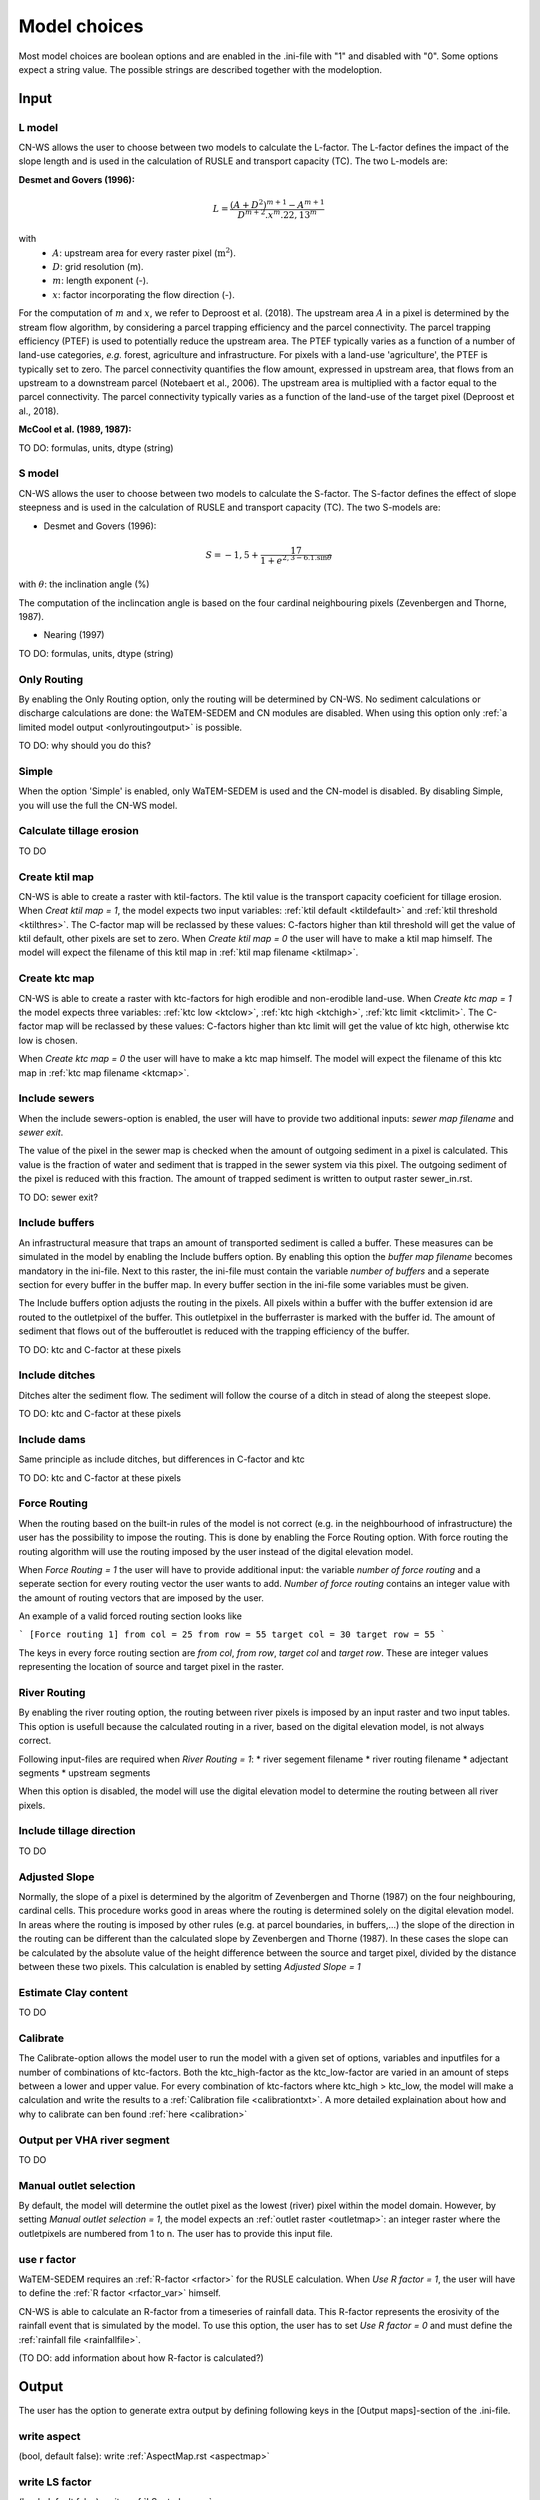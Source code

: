 #############
Model choices
#############

Most model choices are boolean options and are enabled in the .ini-file with "1"
and disabled with "0". Some options expect a string value. The possible strings
are described together with the modeloption.

Input
*****


.. _lmodel:

L model
#######

CN-WS allows the user to choose between two models to calculate the L-factor.
The L-factor defines the impact of the slope length and is used in the
calculation of RUSLE and transport capacity (TC). The two L-models are:

**Desmet and Govers (1996):**

.. math::
    L = \frac{(A+D^2)^{m+1}-A^{m+1}}{D^{m+2}.x^m.22,13^m}

with
 - :math:`A`: upstream area for every raster pixel (:math:`\text{m}^2`).
 - :math:`D`: grid resolution (m).
 - :math:`m`: length exponent (-).
 - :math:`x`: factor incorporating the flow direction (-).

For the computation of :math:`m` and :math:`x`, we refer to Deproost et al. (2018). The upstream area :math:`A` in a pixel is determined by the stream flow algorithm, by considering a parcel trapping efficiency and the parcel connectivity. The parcel trapping efficiency (PTEF) is used to potentially reduce the upstream area. The PTEF typically varies as a function of a number of land-use categories, *e.g.* forest, agriculture and infrastructure. For pixels with a land-use 'agriculture', the PTEF is typically set to zero. The parcel connectivity quantifies the flow amount, expressed in upstream area, that flows from an upstream to a downstream parcel (Notebaert et al., 2006). The upstream area is multiplied with a factor equal to the parcel connectivity. The parcel connectivity typically varies as a function of the land-use of the target pixel (Deproost et al., 2018).

**McCool et al. (1989, 1987):**

TO DO: formulas, units, dtype (string)

.. _smodel:

S model
#######

CN-WS allows the user to choose between two models to calculate the S-factor.
The S-factor defines the effect of slope steepness and is used in the
calculation of RUSLE and transport capacity (TC). The two S-models are:

* Desmet and Govers (1996):

.. math::
    S = -1,5+\frac{17}{1+e^{2,3-6.1.\sin{\theta}}}


with :math:`\theta`: the inclination angle (%)

The computation of the inclincation angle is based on the four cardinal neighbouring pixels (Zevenbergen and Thorne, 1987).

* Nearing (1997)

TO DO: formulas, units, dtype (string)

Only Routing
############

By enabling the Only Routing option, only the routing will be determined by
CN-WS. No sediment calculations or discharge calculations are done:
the WaTEM-SEDEM and CN modules are disabled. When using this option only
:ref:`a limited model output <onlyroutingoutput>` is possible.

TO DO: why should you do this?

.. _simple:

Simple
######

When the option 'Simple' is enabled, only WaTEM-SEDEM is used and the CN-model
is disabled. By disabling Simple, you will use the full the CN-WS model.

.. _calctileros:

Calculate tillage erosion
#########################

TO DO

.. _createktil:

Create ktil map
###############

CN-WS is able to create a raster with ktil-factors. The ktil value is the
transport capacity coeficient for tillage erosion. When `Creat ktil map = 1`,
the model expects two input variables: :ref:`ktil default <ktildefault>` and
:ref:`ktil threshold <ktilthres>`. The C-factor map will be reclassed by these
values: C-factors higher than ktil threshold will get the value of ktil default,
other pixels are set to zero. When `Create ktil map = 0` the user will have to
make a ktil map himself. The model will expect the filename of this ktil map
in :ref:`ktil map filename <ktilmap>`.

.. _createktc:

Create ktc map
##############

CN-WS is able to create a raster with ktc-factors for high erodible and
non-erodible land-use. When `Create ktc map = 1` the model expects three
variables: :ref:`ktc low <ktclow>`, :ref:`ktc high <ktchigh>`,
:ref:`ktc limit <ktclimit>`. The C-factor map will be reclassed by these values:
C-factors higher than ktc limit will get the value of ktc high, otherwise ktc
low is chosen.

When `Create ktc map = 0` the user will have to make a ktc map himself. The
model will expect the filename of this ktc map in
:ref:`ktc map filename <ktcmap>`.

.. _inlcudesewers:

Include sewers
##############

When the include sewers-option is enabled, the user will have to provide two
additional inputs: `sewer map filename` and `sewer exit`.

The value of the pixel in the sewer map is checked when the amount of outgoing
sediment in a pixel is calculated. This value is the fraction of water and
sediment that is trapped in the sewer system via this pixel. The outgoing
sediment of the pixel is reduced with this fraction. The amount of trapped
sediment is written to output raster sewer_in.rst.

TO DO: sewer exit?

.. _includebuffers:

Include buffers
###############

An infrastructural measure that traps an amount of transported sediment is
called a buffer. These measures can be simulated in the model by enabling
the Include buffers option. By enabling this option the `buffer map filename`
becomes mandatory in the ini-file. Next to this raster, the ini-file must
contain the variable `number of buffers` and a seperate section for every buffer
in the buffer map. In every buffer section in the ini-file some variables must
be given.

The Include buffers option adjusts the routing in the pixels. All pixels within
a buffer with the buffer extension id are routed to the outletpixel of the
buffer. This outletpixel in the bufferraster is marked with the buffer id. The
amount of sediment that flows out of the bufferoutlet is reduced with the
trapping efficiency of the buffer.

TO DO: ktc and C-factor at these pixels

.. _includeditches:

Include ditches
###############

Ditches alter the sediment flow. The sediment will follow the course of a ditch
in stead of along the steepest slope.

TO DO: ktc and C-factor at these pixels

.. _includedams:

Include dams
############

Same principle as include ditches, but differences in C-factor and ktc

TO DO: ktc and C-factor at these pixels

Force Routing
#############

When the routing based on the built-in rules of the model is not correct (e.g.
in the neighbourhood of infrastructure) the user has the possibility to impose
the routing. This is done by enabling the Force Routing option. With force
routing the routing algorithm will use the routing imposed by the user instead
of the digital elevation model.

When `Force Routing = 1` the user will have to provide additional input: the
variable `number of force routing` and a seperate section for every routing
vector the user wants to add. `Number of force routing` contains an integer
value with the amount of routing vectors that are imposed by the user.

An example of a valid forced routing section looks like

```
[Force routing 1]
from col = 25
from row = 55
target col = 30
target row = 55
```

The keys in every force routing section are `from col`, `from row`, `target col`
and `target row`. These are integer values representing the location of source
and target pixel
in the raster.

.. _riverrouting:

River Routing
#############

By enabling the river routing option, the routing between river pixels is
imposed by an input raster and two input tables.
This option is usefull because the calculated routing in a river, based on the
digital elevation model, is not always correct.

Following input-files are required when `River Routing = 1`:
* river segement filename
* river routing filename
* adjectant segments
* upstream segments

When this option is disabled, the model will use the digital elevation model to
determine the routing between all river pixels.

Include tillage direction
#########################

TO DO

Adjusted Slope
##############

Normally, the slope of a pixel is determined by the algoritm of Zevenbergen and
Thorne (1987) on the four neighbouring, cardinal cells.
This procedure works good in areas where the routing is determined solely on the
digital elevation model. In areas where the routing is imposed by other rules
(e.g. at parcel boundaries, in buffers,...) the slope of the direction in the
routing can be different than the calculated slope by Zevenbergen and
Thorne (1987). In these cases the slope can be calculated by the absolute value
of the height difference between the source and target pixel, divided by the
distance between these two pixels. This calculation is enabled by setting
`Adjusted Slope = 1`

.. _estimclay:

Estimate Clay content
#####################

TO DO

.. _calibrate:

Calibrate
#########

The Calibrate-option allows the model user to run the model with a given set of
options, variables and inputfiles for a number of combinations of ktc-factors.
Both the ktc_high-factor as the ktc_low-factor are varied in an amount of steps
between a lower and upper value. For every combination of ktc-factors where
ktc_high > ktc_low, the model will make a calculation and write the results to a
:ref:`Calibration file <calibrationtxt>`.
A more detailed explaination about how and why to calibrate can ben found
:ref:`here <calibration>`

.. _outputVHA:

Output per VHA river segment
############################

TO DO

.. _manualoutlet:

Manual outlet selection
#######################

By default, the model will determine the outlet pixel as the lowest (river)
pixel within the model domain. However, by setting `Manual outlet selection = 1`,
the model expects an :ref:`outlet raster <outletmap>`: an integer raster where
the outletpixels are numbered from 1 to n. The user has to provide this input
file.

.. _useR:

use r factor
############

WaTEM-SEDEM requires an :ref:`R-factor <rfactor>` for the RUSLE calculation.
When `Use R factor = 1`, the user will have to define the
:ref:`R factor <rfactor_var>` himself.

CN-WS is able to calculate an R-factor from a timeseries of rainfall data.
This R-factor represents the erosivity of the rainfall event that is simulated
by the model. To use this option, the user has to set `Use R factor = 0` and
must define the :ref:`rainfall file <rainfallfile>`.

(TO DO: add information about how R-factor is calculated?)

Output
******

The user has the option to generate extra output by defining following keys in
the [Output maps]-section of the .ini-file.

.. _writeaspect:

write aspect
############

(bool, default false): write :ref:`AspectMap.rst <aspectmap>`

.. _writels:

write LS factor
###############

(bool, default false): write :ref:`LS.rst <lsmap>`

.. _writeuparea:

write upstream area
###################

(bool, default false): write :ref:`UPAREA.rst <upareamap>`

.. _writeslope:

write slope
###########

(bool, default false): write :ref:`SLOPE.rst <slopemap>`

.. _writerouting:

write routing table
###################

(bool, default false): writes :ref:`routing.txt <routingtxt>` and
:ref:`routing_missing.txt <missingroutingtxt>`

write routing column/row
########################

(bool, default false):

.. _writerusle:

write RUSLE
###########

(bool, default false): writes :ref:`RUSLE.rst <ruslerst>`

.. _writesedexport:

write sediment export
#####################

(bool, default false): writes :ref:`SediExport_kg.rst <sediexportrst>`,
:ref:`SediIn_kg.rst <sediinrst>`, :ref:`SediOut_kg.rst <sedioutrst>`

.. _writerwatereros:

write water erosion
###################

(bool, default false): writes
:ref:`WATEREROS (kg per gridcel).rst <watereroskgrst>` and
:ref:`WATEREROS (mm per gridcel).rst <watererosmmrst>`

write rainfall exces
####################

(bool, default false): writes :ref:`Remap.rst <remaprst>`

write total runoff
##################

(bool, default false): writes :ref:`Total runoff.rst <totalrunofrst>`

In the section `[User Choices]` two keys impose some output too:

- `Include sewer` (bool, default false): writes sewer_in.rst
- `Output per VHA river segment` (bool, default false): writes
  Total Sediment VHA.txt, Total discharge.txt, Sediment_VHA.txt,
  Sediment concentration_VHA.txt, Cumulative sediment VHA.txt


